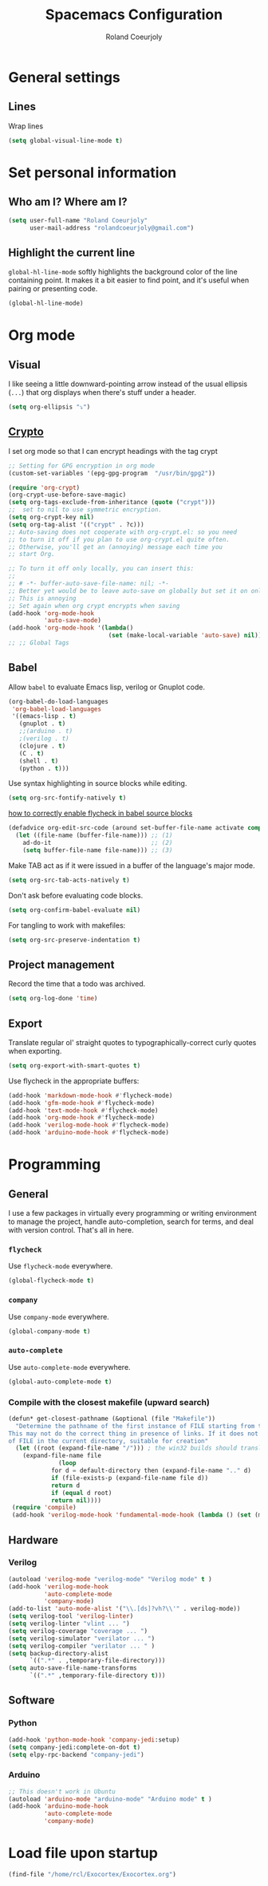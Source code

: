#+TITLE: Spacemacs Configuration
#+AUTHOR: Roland Coeurjoly
#+EMAIL: rolandcoeurjoly@gmail.com
#+OPTIONS: toc:nil num:nil

* General settings
** Lines
    Wrap lines
#+BEGIN_SRC emacs-lisp
  (setq global-visual-line-mode t)
#+END_SRC
* Set personal information
** Who am I? Where am I?

#+BEGIN_SRC emacs-lisp
  (setq user-full-name "Roland Coeurjoly"
        user-mail-address "rolandcoeurjoly@gmail.com")
#+END_SRC
** Highlight the current line

=global-hl-line-mode= softly highlights the background color of the line
containing point. It makes it a bit easier to find point, and it's useful when
pairing or presenting code.

#+BEGIN_SRC emacs-lisp
  (global-hl-line-mode)
#+END_SRC
* Org mode
** Visual
    I like seeing a little downward-pointing arrow instead of the usual ellipsis
   (=...=) that org displays when there's stuff under a header.
#+BEGIN_SRC emacs-lisp
  (setq org-ellipsis "⤵")
#+END_SRC
** [[https://orgmode.org/worg/org-tutorials/encrypting-files.html][Crypto]]
   I set org mode so that I can encrypt headings with the tag crypt
   #+BEGIN_SRC emacs-lisp
     ;; Setting for GPG encryption in org mode
     (custom-set-variables '(epg-gpg-program  "/usr/bin/gpg2"))

     (require 'org-crypt)
     (org-crypt-use-before-save-magic)
     (setq org-tags-exclude-from-inheritance (quote ("crypt")))
     ;;  set to nil to use symmetric encryption.
     (setq org-crypt-key nil)
     (setq org-tag-alist '(("crypt" . ?c)))
     ;; Auto-saving does not cooperate with org-crypt.el: so you need
     ;; to turn it off if you plan to use org-crypt.el quite often.
     ;; Otherwise, you'll get an (annoying) message each time you
     ;; start Org.

     ;; To turn it off only locally, you can insert this:
     ;;
     ;; # -*- buffer-auto-save-file-name: nil; -*-
     ;; Better yet would be to leave auto-save on globally but set it on only in org mode
     ;; This is annoying
     ;; Set again when org crypt encrypts when saving
     (add-hook 'org-mode-hook
               'auto-save-mode)
     (add-hook 'org-mode-hook '(lambda()
                                 (set (make-local-variable 'auto-save) nil)))
     ;; ;; Global Tags
    #+END_SRC
** Babel
    Allow =babel= to evaluate Emacs lisp, verilog  or Gnuplot code.

#+BEGIN_SRC emacs-lisp
  (org-babel-do-load-languages
   'org-babel-load-languages
   '((emacs-lisp . t)
     (gnuplot . t)
     ;;(arduino . t)
     ;(verilog . t)
     (clojure . t)
     (C . t)
     (shell . t)
     (python . t)))
#+END_SRC
    Use syntax highlighting in source blocks while editing.

#+BEGIN_SRC emacs-lisp
  (setq org-src-fontify-natively t)
#+END_SRC
[[https://www.wisdomandwonder.com/link/9573/how-to-correctly-enable-flycheck-in-babel-source-blocks][how to correctly enable flycheck in babel source blocks]]
#+BEGIN_SRC emacs-lisp
(defadvice org-edit-src-code (around set-buffer-file-name activate compile)
  (let ((file-name (buffer-file-name))) ;; (1)
    ad-do-it                            ;; (2)
    (setq buffer-file-name file-name))) ;; (3)
#+END_SRC
Make TAB act as if it were issued in a buffer of the language's major mode.

#+BEGIN_SRC emacs-lisp
  (setq org-src-tab-acts-natively t)
#+END_SRC

Don't ask before evaluating code blocks.

#+BEGIN_SRC emacs-lisp
  (setq org-confirm-babel-evaluate nil)
#+END_SRC

For tangling to work with makefiles:

#+BEGIN_SRC emacs-lisp
  (setq org-src-preserve-indentation t)
#+END_SRC
** Project management
    Record the time that a todo was archived.

#+BEGIN_SRC emacs-lisp
  (setq org-log-done 'time)
#+END_SRC
** Export
    Translate regular ol' straight quotes to typographically-correct curly quotes
when exporting.

#+BEGIN_SRC emacs-lisp
  (setq org-export-with-smart-quotes t)
#+END_SRC

Use flycheck in the appropriate buffers:

#+BEGIN_SRC emacs-lisp
  (add-hook 'markdown-mode-hook #'flycheck-mode)
  (add-hook 'gfm-mode-hook #'flycheck-mode)
  (add-hook 'text-mode-hook #'flycheck-mode)
  (add-hook 'org-mode-hook #'flycheck-mode)
  (add-hook 'verilog-mode-hook #'flycheck-mode)
  (add-hook 'arduino-mode-hook #'flycheck-mode)
#+END_SRC
* Programming
** General
   I use a few packages in virtually every programming or writing environment to manage the project, handle auto-completion, search for terms, and deal with version control. That's all in here.
*** =flycheck=
    Use =flycheck-mode= everywhere.
 #+BEGIN_SRC emacs-lisp
   (global-flycheck-mode t)
 #+END_SRC
*** =company=
     Use =company-mode= everywhere.
  #+BEGIN_SRC emacs-lisp
    (global-company-mode t)
  #+END_SRC
*** =auto-complete=
   Use =auto-complete-mode= everywhere.
#+BEGIN_SRC emacs-lisp
    (global-auto-complete-mode t)
#+END_SRC

*** Compile with the closest makefile (upward search)
#+BEGIN_SRC emacs-lisp
(defun* get-closest-pathname (&optional (file "Makefile"))
  "Determine the pathname of the first instance of FILE starting from the current directory towards root.
This may not do the correct thing in presence of links. If it does not find FILE, then it shall return the name
of FILE in the current directory, suitable for creation"
  (let ((root (expand-file-name "/"))) ; the win32 builds should translate this correctly
    (expand-file-name file
		      (loop
			for d = default-directory then (expand-file-name ".." d)
			if (file-exists-p (expand-file-name file d))
			return d
			if (equal d root)
			return nil))))
 (require 'compile)
 (add-hook 'verilog-mode-hook 'fundamental-mode-hook (lambda () (set (make-local-variable 'compile-command) (format "make -f %s " (get-closest-pathname)))))
#+END_SRC
** Hardware
*** Verilog
#+BEGIN_SRC emacs-lisp
     (autoload 'verilog-mode "verilog-mode" "Verilog mode" t )
     (add-hook 'verilog-mode-hook
               'auto-complete-mode
               'company-mode)
     (add-to-list 'auto-mode-alist '("\\.[ds]?vh?\\'" . verilog-mode))
     (setq verilog-tool 'verilog-linter)
     (setq verilog-linter "vlint ... ")
     (setq verilog-coverage "coverage ... ")
     (setq verilog-simulator "verilator ... ")
     (setq verilog-compiler "verilator ... " )
     (setq backup-directory-alist
           `((".*" . ,temporary-file-directory)))
     (setq auto-save-file-name-transforms
           `((".*" ,temporary-file-directory t)))
#+END_SRC
** Software
*** Python
#+BEGIN_SRC emacs-lisp
  (add-hook 'python-mode-hook 'company-jedi:setup)
  (setq company-jedi:complete-on-dot t)
  (setq elpy-rpc-backend "company-jedi")
#+END_SRC
*** Arduino
    #+BEGIN_SRC emacs-lisp
;; This doesn't work in Ubuntu
(autoload 'arduino-mode "arduino-mode" "Arduino mode" t )
(add-hook 'arduino-mode-hook
          'auto-complete-mode
          'company-mode)
    #+END_SRC
* Load file upon startup
#+BEGIN_SRC emacs-lisp
  (find-file "/home/rcl/Exocortex/Exocortex.org")
#+END_SRC
